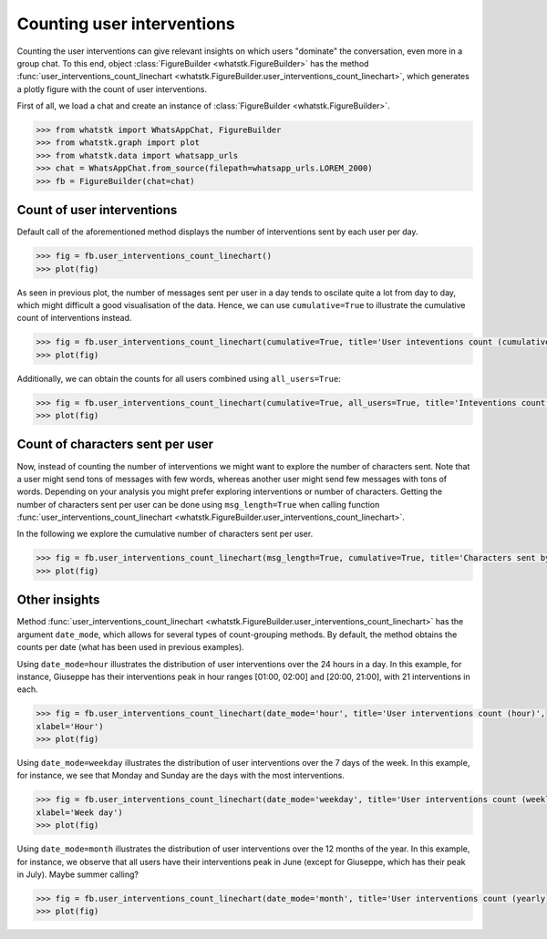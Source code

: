 Counting user interventions
===========================

Counting the user interventions can give relevant insights on which users "dominate" the conversation, even more in a
group chat. To this end, object :class:`FigureBuilder <whatstk.FigureBuilder>` has the method
:func:`user_interventions_count_linechart <whatstk.FigureBuilder.user_interventions_count_linechart>`, which generates a
plotly figure with the count of user interventions.

First of all, we load a chat and create an instance of :class:`FigureBuilder <whatstk.FigureBuilder>`.

.. code-block:: python

    >>> from whatstk import WhatsAppChat, FigureBuilder
    >>> from whatstk.graph import plot
    >>> from whatstk.data import whatsapp_urls
    >>> chat = WhatsAppChat.from_source(filepath=whatsapp_urls.LOREM_2000)
    >>> fb = FigureBuilder(chat=chat)

Count of user interventions
---------------------------

Default call of the aforementioned method displays the number of interventions sent by each user per day.

.. code-block:: python

    >>> fig = fb.user_interventions_count_linechart()
    >>> plot(fig)


.. raw:: html
    :file: ../../_static/html/interventions_count_date.html


As seen in previous plot, the number of messages sent per user in a day tends to oscilate quite a lot
from day to day, which might difficult a good visualisation of the data. Hence, we can use ``cumulative=True`` to
illustrate the cumulative count of interventions instead.

.. code-block:: python

    >>> fig = fb.user_interventions_count_linechart(cumulative=True, title='User inteventions count (cumulative)')
    >>> plot(fig)


.. raw:: html
    :file: ../../_static/html/interventions_count_date_cum.html


Additionally, we can obtain the counts for all users combined using ``all_users=True``:

.. code-block:: python

    >>> fig = fb.user_interventions_count_linechart(cumulative=True, all_users=True, title='Inteventions count (cumulative)')
    >>> plot(fig)


.. raw:: html
    :file: ../../_static/html/interventions_count_date_all.html


Count of characters sent per user
---------------------------------

Now, instead of counting the number of interventions we might want to explore the number of characters sent. Note that a
user might send tons of messages with few words, whereas another user might send few messages with tons of words.
Depending on your analysis you might prefer exploring interventions or number of characters. Getting the number of
characters sent per user can be done using ``msg_length=True`` when calling function
:func:`user_interventions_count_linechart <whatstk.FigureBuilder.user_interventions_count_linechart>`.

In the following we explore the cumulative number of characters sent per user.

.. code-block:: python

    >>> fig = fb.user_interventions_count_linechart(msg_length=True, cumulative=True, title='Characters sent by user (cumulative)')
    >>> plot(fig)


.. raw:: html
    :file: ../../_static/html/interventions_count_date_length_cum.html



Other insights
--------------

Method :func:`user_interventions_count_linechart <whatstk.FigureBuilder.user_interventions_count_linechart>` has the
argument ``date_mode``, which allows for several types of count-grouping methods. By default, the method obtains the
counts per date (what has been used in previous examples).


Using ``date_mode=hour`` illustrates the distribution of user interventions over the 24 hours in a day. In this example,
for instance, Giuseppe has their interventions peak in hour ranges [01:00, 02:00] and [20:00, 21:00], with 21
interventions in each. 

.. code-block:: python

    >>> fig = fb.user_interventions_count_linechart(date_mode='hour', title='User interventions count (hour)',
    xlabel='Hour')
    >>> plot(fig)

.. raw:: html
    :file: ../../_static/html/interventions_count_hours.html

Using ``date_mode=weekday`` illustrates the distribution of user interventions over the 7 days of the week. In this
example, for instance, we see that Monday and Sunday are the days with the most interventions.

.. code-block:: python

    >>> fig = fb.user_interventions_count_linechart(date_mode='weekday', title='User interventions count (weekly)',
    xlabel='Week day')
    >>> plot(fig)

.. raw:: html
    :file: ../../_static/html/interventions_count_weekday.html


Using ``date_mode=month`` illustrates the distribution of user interventions over the 12 months of the year. In this
example, for instance, we observe that all users have their interventions peak in June (except for Giuseppe, which has
their peak in July). Maybe summer calling?

.. code-block:: python

    >>> fig = fb.user_interventions_count_linechart(date_mode='month', title='User interventions count (yearly)', xlabel='Month')
    >>> plot(fig)

.. raw:: html
    :file: ../../_static/html/interventions_count_months.html
